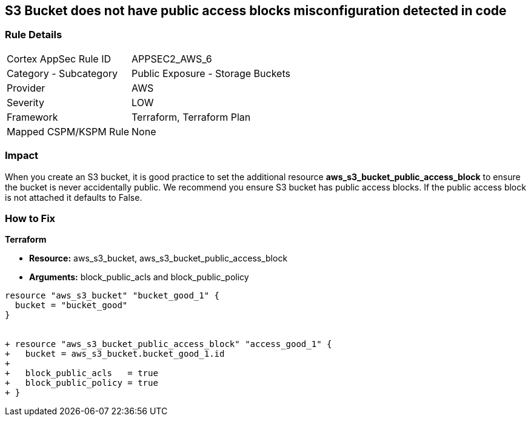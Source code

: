== S3 Bucket does not have public access blocks misconfiguration detected in code


=== Rule Details

[cols="1,2"]
|===
|Cortex AppSec Rule ID |APPSEC2_AWS_6
|Category - Subcategory |Public Exposure - Storage Buckets
|Provider |AWS
|Severity |LOW
|Framework |Terraform, Terraform Plan
|Mapped CSPM/KSPM Rule |None
|===
 



=== Impact
When you create an S3 bucket, it is good practice to set the additional resource  *aws_s3_bucket_public_access_block* to ensure the bucket is never accidentally public.
We recommend you ensure S3 bucket has public access blocks.
If the public access block is not attached it defaults to False.

=== How to Fix


*Terraform* 


* *Resource:* aws_s3_bucket, aws_s3_bucket_public_access_block
* *Arguments:* block_public_acls and block_public_policy


[source,go]
----
resource "aws_s3_bucket" "bucket_good_1" {
  bucket = "bucket_good"
}


+ resource "aws_s3_bucket_public_access_block" "access_good_1" {
+   bucket = aws_s3_bucket.bucket_good_1.id
+ 
+   block_public_acls   = true
+   block_public_policy = true
+ }
----
